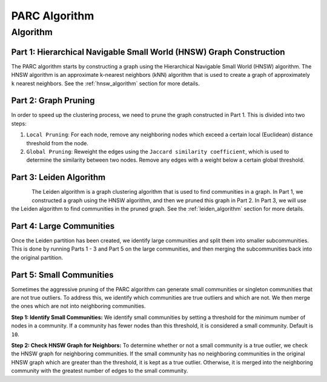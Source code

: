 .. _parc_algorithm:

PARC Algorithm
==============

Algorithm
*********

Part 1: Hierarchical Navigable Small World (HNSW) Graph Construction
--------------------------------------------------------------------

The PARC algorithm starts by constructing a graph using the Hierarchical Navigable Small World
(HNSW) algorithm. The HNSW algorithm is an approximate k-nearest neighbors (kNN) algorithm that
is used to create a graph of approximately ``k`` nearest neighbors.
See the :ref:`hnsw_algorithm` section for more details.

Part 2: Graph Pruning
---------------------

In order to speed up the clustering process, we need to prune the graph constructed in Part 1.
This is divided into two steps:

1. ``Local Pruning``: For each node, remove any neighboring nodes which exceed a certain
   local (Euclidean) distance threshold from the node.

2. ``Global Pruning``: Reweight the edges using the ``Jaccard similarity coefficient``, which is
   used to determine the similarity between two nodes. Remove any edges with a weight below a
   certain global threshold.


Part 3: Leiden Algorithm
------------------------

.. figure:: ../_static/img/leiden-algorithm.png
    :width: 600
    :alt: Leiden Algorithm
    :align: left

The Leiden algorithm is a graph clustering algorithm that is used to find communities in a graph.
In Part 1, we constructed a graph using the HNSW algorithm, and then we pruned this graph in
Part 2. In Part 3, we will use the Leiden algorithm to find communities in the pruned graph.
See the :ref:`leiden_algorithm` section for more details.


Part 4: Large Communities
-------------------------

Once the Leiden partition has been created, we identify large communities and split them into
smaller subcommunities. This is done by running Parts 1 - 3 and Part 5 on the large communities,
and then merging the subcommunities back into the original partition.

Part 5: Small Communities
-------------------------

Sometimes the aggressive pruning of the PARC algorithm can generate small communities or singleton
communities that are not true outliers. To address this, we identify which communities are true
outliers and which are not. We then merge the ones which are not into neighboring communities.

**Step 1: Identify Small Communities:** We identify small communities by setting a threshold
for the minimum number of nodes in a community. If a community has fewer nodes than this threshold,
it is considered a small community. Default is ``10``.

**Step 2: Check HNSW Graph for Neighbors:** To determine whether or not a small community is a
true outlier, we check the HNSW graph for neighboring communities. If the small community has
no neighboring communities in the original HNSW graph which are greater than the threshold, it is
kept as a true outlier. Otherwise, it is merged into the neighboring community with the greatest
number of edges to the small community.

